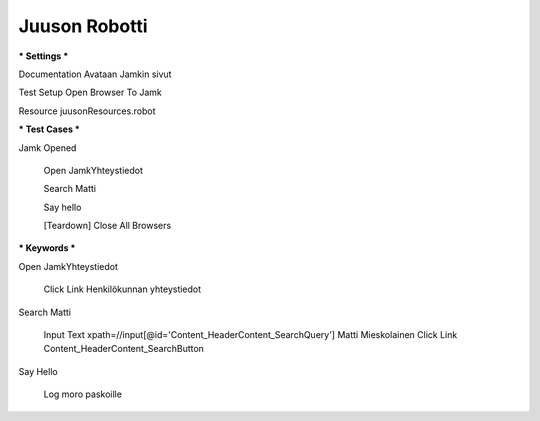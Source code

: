 Juuson Robotti  
--------------
  
*** Settings ***  

Documentation  Avataan Jamkin sivut  

.. Juuso Ohra-aho (@Juuso-O)  

Test Setup  Open Browser To Jamk  

Resource  juusonResources.robot  


*** Test Cases ***  

Jamk Opened  

	Open JamkYhteystiedot  
	
	.. Jamkin yhteystietosivu  
	
	Search Matti  
	
	.. Matin etsintä boksista  
	
	Say hello  
	
	.. Lokitiedoston kirjaus  
	
	[Teardown]  Close All Browsers  
	
	.. Selaimen sulkeminen  
  	
*** Keywords ***  

Open JamkYhteystiedot  

	Click Link  Henkilökunnan yhteystiedot  
  
Search Matti  

	Input Text  xpath=//input[@id='Content_HeaderContent_SearchQuery']  Matti Mieskolainen  
	Click Link  Content_HeaderContent_SearchButton  
  
Say Hello  

	Log	moro paskoille	

